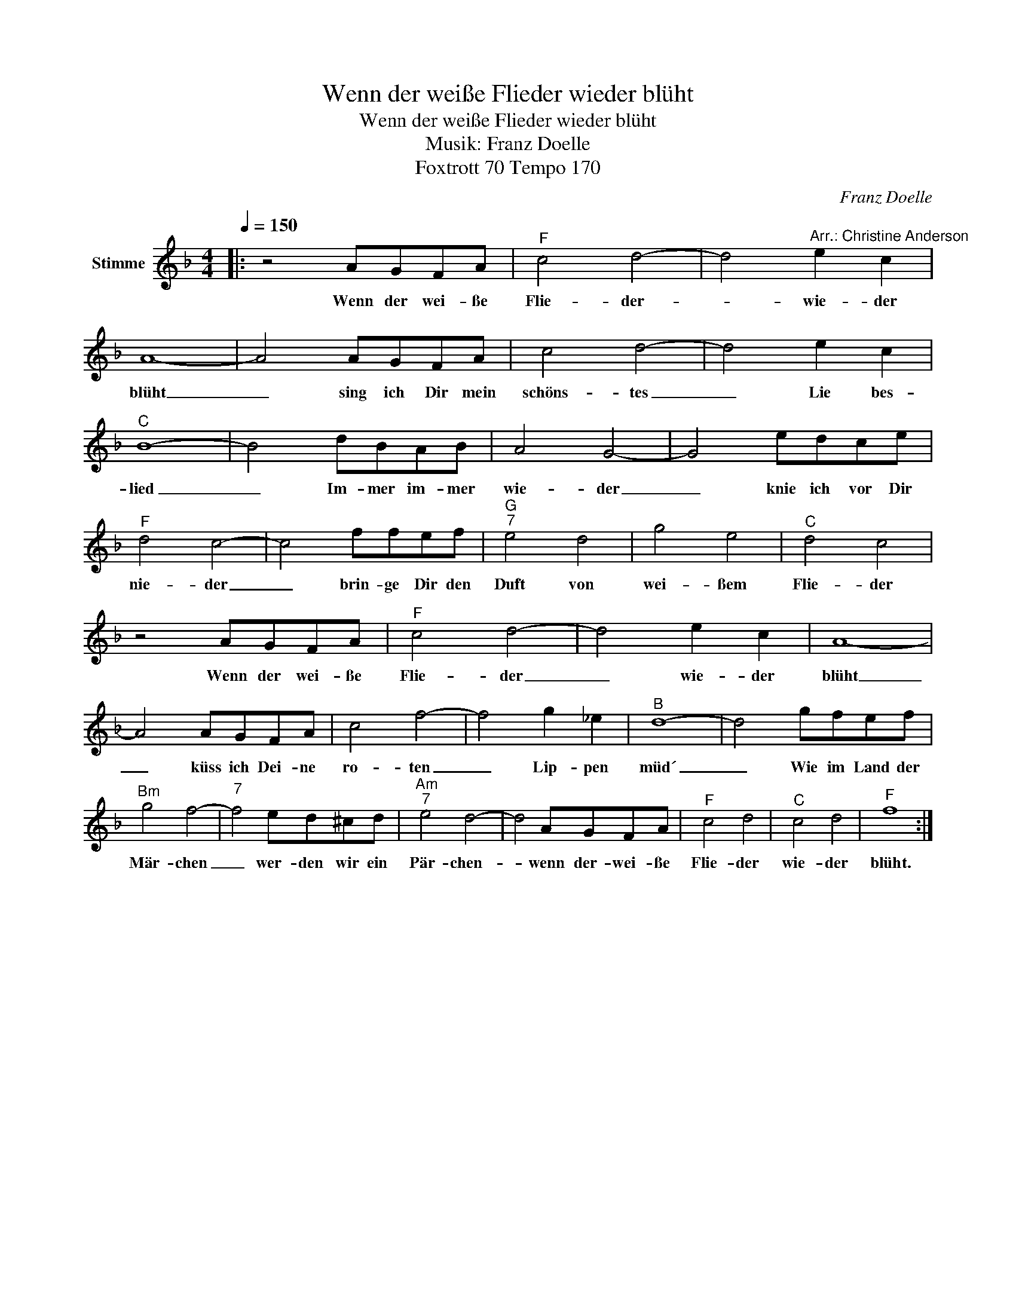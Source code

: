 X:1
T:Wenn der weiße Flieder wieder blüht
T:Wenn der weiße Flieder wieder blüht
T:Musik: Franz Doelle
T:Foxtrott 70 Tempo 170
C:Franz Doelle
Z:All Rights Reserved
L:1/8
Q:1/4=150
M:4/4
K:F
V:1 treble nm="Stimme"
%%MIDI program 0
%%MIDI control 7 102
%%MIDI control 10 64
V:1
|: z4 AGFA |"^F" c4 d4- | d4"^Arr.: Christine Anderson" e2 c2 | A8- | A4 AGFA | c4 d4- | d4 e2 c2 | %7
w: Wenn der wei- ße|Flie- der-|_ wie- der|blüht|_ sing ich Dir mein|schöns- tes|_ Lie bes-|
"^C" B8- | B4 dBAB | A4 G4- | G4 edce |"^F" d4 c4- | c4 ffef |"^G""^7" e4 d4 | g4 e4 |"^C" d4 c4 | %16
w: lied|_ Im- mer im- mer|wie- der|_ knie ich vor Dir|nie- der|_ brin- ge Dir den|Duft von|wei- ßem|Flie- der|
 z4 AGFA |"^F" c4 d4- | d4 e2 c2 | A8- | A4 AGFA | c4 f4- | f4 g2 _e2 |"^B" d8- | d4 gfef | %25
w: Wenn der wei- ße|Flie- der|_ wie- der|blüht|_ küss ich Dei- ne|ro- ten|_ Lip- pen|müd´|_ Wie im Land der|
"^Bm" g4 f4- |"^7" f4 ed^cd |"^Am""^7" e4 d4- | d4 AGFA |"^F" c4 d4 |"^C" c4 d4 |"^F" f8 :| %32
w: Mär- chen|_ wer- den wir ein|Pär- chen-|* wenn der- wei- ße|Flie- der|wie- der|blüht.|

